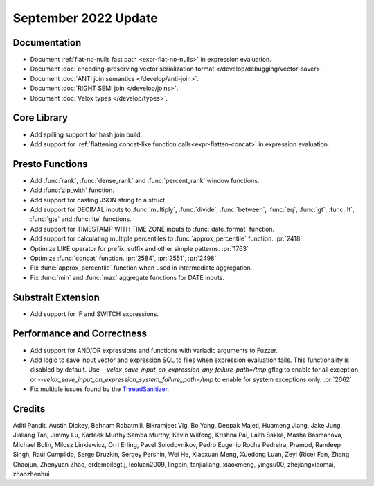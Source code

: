 *********************
September 2022 Update
*********************

Documentation
=============

* Document :ref:`flat-no-nulls fast path <expr-flat-no-nulls>` in expression evaluation.
* Document :doc:`encoding-preserving vector serialization format </develop/debugging/vector-saver>`.
* Document :doc:`ANTI join semantics </develop/anti-join>`.
* Document :doc:`RIGHT SEMI join </develop/joins>`.
* Document :doc:`Velox types </develop/types>`.

Core Library
============

* Add spilling support for hash join build.
* Add support for :ref:`flattening concat-like function calls<expr-flatten-concat>`
  in expression evaluation.

Presto Functions
================

* Add :func:`rank`, :func:`dense_rank` and :func:`percent_rank` window functions.
* Add :func:`zip_with` function.
* Add support for casting JSON string to a struct.
* Add support for DECIMAL inputs to :func:`multiply`, :func:`divide`,
  :func:`between`, :func:`eq`, :func:`gt`, :func:`lt`, :func:`gte` and
  :func:`lte` functions.
* Add support for TIMESTAMP WITH TIME ZONE inputs to :func:`date_format` function.
* Add support for calculating multiple percentiles to :func:`approx_percentile` function. :pr:`2418`
* Optimize LIKE operator for prefix, suffix and other simple patterns. :pr:`1763`
* Optimize :func:`concat` function. :pr:`2584`, :pr:`2551`, :pr:`2498`
* Fix :func:`approx_percentile` function when used in intermediate aggregation.
* Fix :func:`min` and :func:`max` aggregate functions for DATE inputs.

Substrait Extension
===================

* Add support for IF and SWITCH expressions.

Performance and Correctness
===========================

* Add support for AND/OR expressions and functions with variadic arguments to Fuzzer.
* Add logic to save input vector and expression SQL to files when expression
  evaluation fails. This functionality is disabled by default.
  Use `--velox_save_input_on_expression_any_failure_path=/tmp` gflag to enable
  for all exception
  or `--velox_save_input_on_expression_system_failure_path=/tmp` to enable for
  system exceptions only. :pr:`2662`
* Fix multiple issues found by the `ThreadSanitizer <https://clang.llvm.org/docs/ThreadSanitizer.html>`_.

Credits
=======

Aditi Pandit, Austin Dickey, Behnam Robatmili, Bikramjeet Vig, Bo Yang, Deepak
Majeti, Huameng Jiang, Jake Jung, Jialiang Tan, Jimmy Lu, Karteek Murthy Samba
Murthy, Kevin Wilfong, Krishna Pai, Laith Sakka, Masha Basmanova, Michael
Bolin, Miłosz Linkiewicz, Orri Erling, Pavel Solodovnikov, Pedro Eugenio Rocha
Pedreira, Pramod, Randeep Singh, Raúl Cumplido, Serge Druzkin,
Sergey Pershin, Wei He, Xiaoxuan Meng, Xuedong Luan, Zeyi (Rice) Fan, Zhang,
Chaojun, Zhenyuan Zhao, erdembilegt.j, leoluan2009, lingbin, tanjialiang,
xiaoxmeng, yingsu00, zhejiangxiaomai, zhaozhenhui
